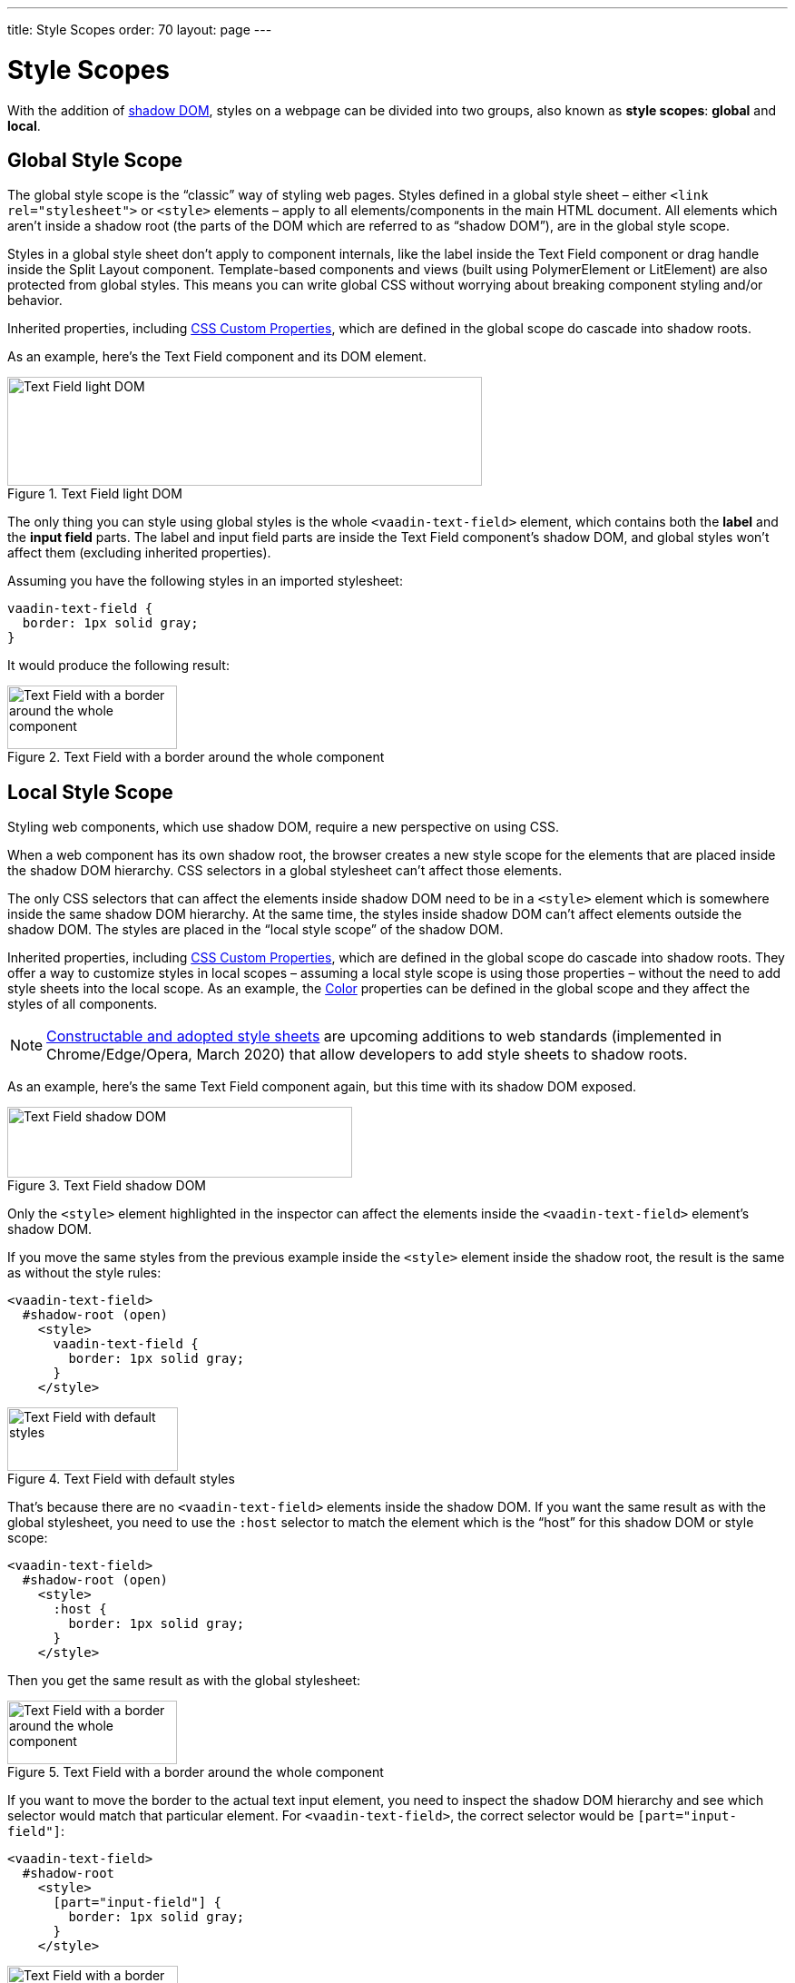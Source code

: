 ---
title: Style Scopes
order: 70
layout: page
---

= Style Scopes

With the addition of https://developer.mozilla.org/en-US/docs/Web/Web_Components/Using_shadow_DOM[shadow DOM], styles on a webpage can be divided into two groups, also known as *style scopes*: *global* and *local*.


== Global Style Scope

The global style scope is the “classic” way of styling web pages.
Styles defined in a global style sheet – either `<link rel="stylesheet">` or `<style>` elements – apply to all elements/components in the main HTML document.
All elements which aren't inside a shadow root (the parts of the DOM which are referred to as “shadow DOM”), are in the global style scope.

Styles in a global style sheet don't apply to component internals, like the label inside the Text Field component or drag handle inside the Split Layout component.
Template-based components and views (built using PolymerElement or LitElement) are also protected from global styles.
This means you can write global CSS without worrying about breaking component styling and/or behavior.

Inherited properties, including <<css-custom-properties#,CSS Custom Properties>>, which are defined in the global scope do cascade into shadow roots.

As an example, here's the Text Field component and its DOM element.

.Text Field light DOM
image::images/vaadin-text-field-light-dom.png[Text Field light DOM,523,120]

The only thing you can style using global styles is the whole `<vaadin-text-field>` element, which contains both the *label* and the *input field* parts.
The label and input field parts are inside the Text Field component's shadow DOM, and global styles won't affect them (excluding inherited properties).

Assuming you have the following styles in an imported stylesheet:

[source,css]
----
vaadin-text-field {
  border: 1px solid gray;
}
----

It would produce the following result:

.Text Field with a border around the whole component
image::images/vaadin-text-field-border.png[Text Field with a border around the whole component,187,70]


== Local Style Scope

Styling web components, which use shadow DOM, require a new perspective on using CSS.

When a web component has its own shadow root, the browser creates a new style scope for the elements that are placed inside the shadow DOM hierarchy.
CSS selectors in a global stylesheet can't affect those elements.

The only CSS selectors that can affect the elements inside shadow DOM need to be in a `<style>` element which is somewhere inside the same shadow DOM hierarchy.
At the same time, the styles inside shadow DOM can't affect elements outside the shadow DOM.
The styles are placed in the “local style scope” of the shadow DOM.

Inherited properties, including <<css-custom-properties#,CSS Custom Properties>>, which are defined in the global scope do cascade into shadow roots.
They offer a way to customize styles in local scopes – assuming a local style scope is using those properties – without the need to add style sheets into the local scope.
As an example, the <<{articles}/styling/lumo/design-tokens/color#,Color>> properties can be defined in the global scope and they affect the styles of all components.

[NOTE]
https://wicg.github.io/construct-stylesheets/[Constructable and adopted style sheets] are upcoming additions to web standards (implemented in Chrome/Edge/Opera, March 2020) that allow developers to add style sheets to shadow roots.

As an example, here's the same Text Field component again, but this time with its shadow DOM exposed.

.Text Field shadow DOM
image::images/vaadin-text-field-shadow-dom.png[Text Field shadow DOM,380,78]

Only the `<style>` element highlighted in the inspector can affect the elements inside the `<vaadin-text-field>` element's shadow DOM.

If you move the same styles from the previous example inside the `<style>` element inside the shadow root, the result is the same as without the style rules:

[source,html]
----
<vaadin-text-field>
  #shadow-root (open)
    <style>
      vaadin-text-field {
        border: 1px solid gray;
      }
    </style>
----

.Text Field with default styles
image::images/vaadin-text-field.png[Text Field with default styles,188,70]

That's because there are no `<vaadin-text-field>` elements inside the shadow DOM.
If you want the same result as with the global stylesheet, you need to use the `:host` selector to match the element which is the “host” for this shadow DOM or style scope:

[source,html]
----
<vaadin-text-field>
  #shadow-root (open)
    <style>
      :host {
        border: 1px solid gray;
      }
    </style>
----

Then you get the same result as with the global stylesheet:

.Text Field with a border around the whole component
image::images/vaadin-text-field-border.png[Text Field with a border around the whole component,187,70]

If you want to move the border to the actual text input element, you need to inspect the shadow DOM hierarchy and see which selector would match that particular element.
For `<vaadin-text-field>`, the correct selector would be `[part="input-field"]`:

[source,html]
----
<vaadin-text-field>
  #shadow-root
    <style>
      [part="input-field"] {
        border: 1px solid gray;
      }
    </style>
----

.Text Field with a border around the input only
image::images/vaadin-text-field-input-border.png[Text Field with a border around the input only,188,70]

See the documentation for <<styling-components#supported-css-selectors,Supported CSS Selectors>> to learn more about what selectors you can use in the local scope of components.

ifdef::web[]
== Related Tutorials

- https://vaadin.com/tutorials/css-encapsulation-with-shadow-dom[CSS Encapsulation with Shadow DOM]
endif::web[]


[discussion-id]`BC66B40F-B211-48D7-A332-6675398A2C00`
